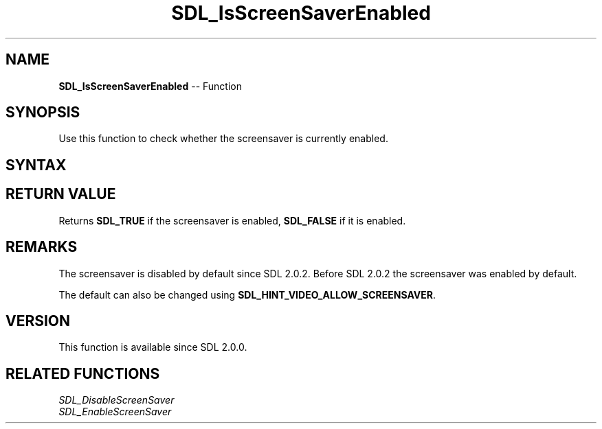 .TH SDL_IsScreenSaverEnabled 3 "2018.10.07" "https://github.com/haxpor/sdl2-manpage" "SDL2"
.SH NAME
\fBSDL_IsScreenSaverEnabled\fR -- Function

.SH SYNOPSIS
Use this function to check whether the screensaver is currently enabled.

.SH SYNTAX
.TS
tab(:) allbox;
a.
T{
.nf
SDL_bool SDL_IsScreenSaverEnabled(void)
.fi
T}
.TE

.SH RETURN VALUE
Returns \fBSDL_TRUE\fR if the screensaver is enabled, \fBSDL_FALSE\fR if it is enabled.

.SH REMARKS
The screensaver is disabled by default since SDL 2.0.2. Before SDL 2.0.2 the screensaver was enabled by default.

The default can also be changed using \fBSDL_HINT_VIDEO_ALLOW_SCREENSAVER\fR.

.SH VERSION
This function is available since SDL 2.0.0.

.SH RELATED FUNCTIONS
\fISDL_DisableScreenSaver\fI
.br
\fISDL_EnableScreenSaver\fI
